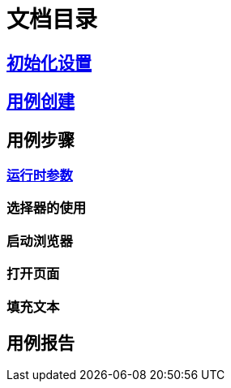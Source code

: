 = 文档目录

== link:./setting.adoc[初始化设置]

== link:./case-create.adoc[用例创建]

== 用例步骤

=== link:./run-params.adoc[运行时参数]

=== 选择器的使用

=== 启动浏览器

=== 打开页面

=== 填充文本

== 用例报告
